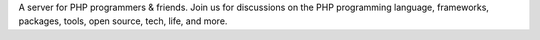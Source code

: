 .. You can find this text in the output of https://phpc.social/api/v1/instance,
   and it is used in places like the server list on https://joinmastodon.org.

A server for PHP programmers & friends. Join us for discussions on the PHP
programming language, frameworks, packages, tools, open source, tech, life,
and more.
